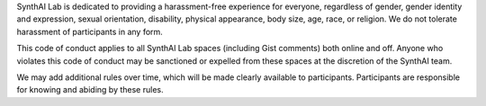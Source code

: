 SynthAI Lab is dedicated to providing a harassment-free experience for
everyone, regardless of gender, gender identity and expression, sexual
orientation, disability, physical appearance, body size, age, race, or
religion. We do not tolerate harassment of participants in any form.

This code of conduct applies to all SynthAI Lab spaces (including Gist
comments) both online and off. Anyone who violates this code of
conduct may be sanctioned or expelled from these spaces at the
discretion of the SynthAI team.

We may add additional rules over time, which will be made clearly
available to participants. Participants are responsible for knowing
and abiding by these rules.
